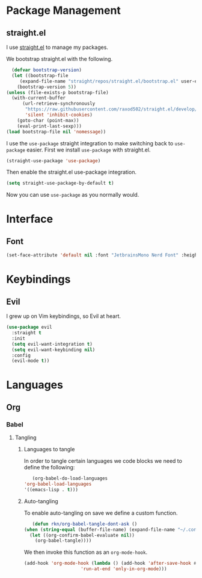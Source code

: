 #+title Rameez's Emacs Config
#+property: header-args:emacs-lisp :tangle ~/.config/dotfiles/modules/editors/emacs/config/init.el

* Package Management
** straight.el
   I use [[https://github.com/raxod502/straight.el][straight.el]] to manage my packages.

   We bootstrap straight.el with the following.
   #+begin_src emacs-lisp
      (defvar bootstrap-version)
      (let ((bootstrap-file
	     (expand-file-name "straight/repos/straight.el/bootstrap.el" user-emacs-directory))
	    (bootstrap-version 5))
	(unless (file-exists-p bootstrap-file)
	  (with-current-buffer
	      (url-retrieve-synchronously
	       "https://raw.githubusercontent.com/raxod502/straight.el/develop/install.el"
	       'silent 'inhibit-cookies)
	    (goto-char (point-max))
	    (eval-print-last-sexp)))
	(load bootstrap-file nil 'nomessage))
    #+end_src

    I use the =use-package= straight integration to make switching back to =use-package= easier. First we install =use-package= with straight.el.
    #+begin_src emacs-lisp
      (straight-use-package 'use-package)
    #+end_src

    Then enable the straight.el use-package integration.
    #+begin_src emacs-lisp
      (setq straight-use-package-by-default t)
    #+end_src

    Now you can use =use-package= as you normally would.
   
* Interface
** Font
   #+begin_src emacs-lisp
     (set-face-attribute 'default nil :font "JetbrainsMono Nerd Font" :height 160)
   #+end_src
* Keybindings
** Evil
   I grew up on Vim keybindings, so Evil at heart.
   #+begin_src emacs-lisp
     (use-package evil
       :straight t
       :init
       (setq evil-want-integration t)
       (setq evil-want-keybinding nil)
       :config
       (evil-mode t))
   #+end_src
* Languages
** Org
*** Babel
**** Tangling
***** Languages to tangle
     In order to tangle certain languages we code blocks we need to define the following:
     #+begin_src emacs-lisp
       (org-babel-do-load-languages
	'org-babel-load-languages
	'((emacs-lisp . t)))
     #+end_src

***** Auto-tangling
      To enable auto-tangling on save we define a custom function.
      #+begin_src emacs-lisp
        (defun rkn/org-babel-tangle-dont-ask ()
	 (when (string-equal (buffer-file-name) (expand-file-name "~/.config/dotfiles/modules/editors/emacs/config/emacs.org"))
	   (let ((org-confirm-babel-evaluate nil))
	     (org-babel-tangle))))
      #+end_src

      We then invoke this function as an =org-mode-hook=.
      #+begin_src emacs-lisp
        (add-hook 'org-mode-hook (lambda () (add-hook 'after-save-hook #'rkn/org-babel-tangle-dont-ask
						     'run-at-end 'only-in-org-mode)))
      #+end_src
